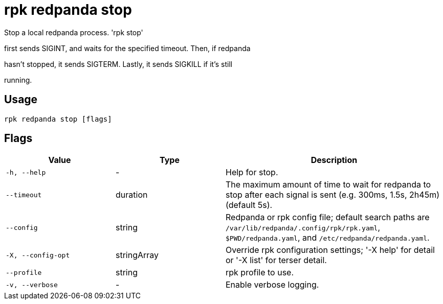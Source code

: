 = rpk redpanda stop
:description: rpk redpanda stop

Stop a local redpanda process. 'rpk stop'
first sends SIGINT, and waits for the specified timeout. Then, if redpanda
hasn't stopped, it sends SIGTERM. Lastly, it sends SIGKILL if it's still
running.

== Usage

[,bash]
----
rpk redpanda stop [flags]
----

== Flags

[cols="1m,1a,2a"]
|===
|*Value* |*Type* |*Description*

|-h, --help |- |Help for stop.

|--timeout |duration |The maximum amount of time to wait for redpanda to stop after each signal is sent (e.g. 300ms, 1.5s, 2h45m) (default 5s).

|--config |string |Redpanda or rpk config file; default search paths are `/var/lib/redpanda/.config/rpk/rpk.yaml`, `$PWD/redpanda.yaml`, and `/etc/redpanda/redpanda.yaml`.

|-X, --config-opt |stringArray |Override rpk configuration settings; '-X help' for detail or '-X list' for terser detail.

|--profile |string |rpk profile to use.

|-v, --verbose |- |Enable verbose logging.
|===